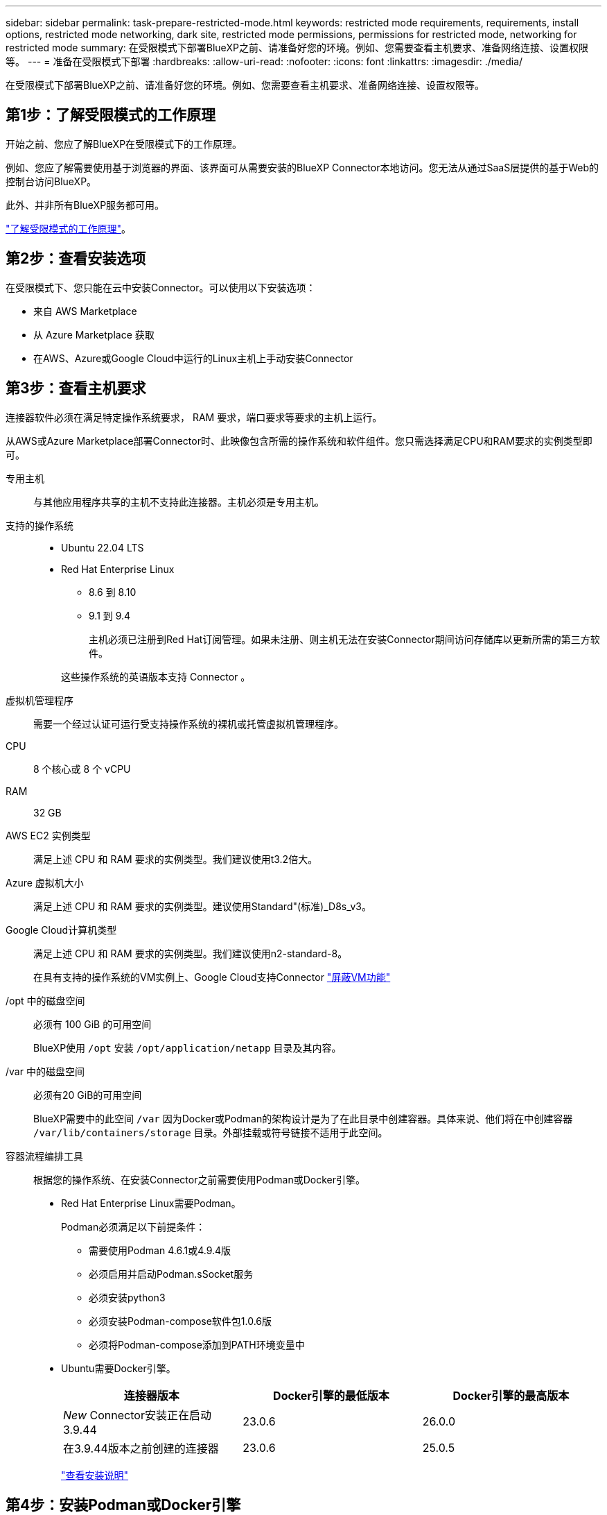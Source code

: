 ---
sidebar: sidebar 
permalink: task-prepare-restricted-mode.html 
keywords: restricted mode requirements, requirements, install options, restricted mode networking, dark site, restricted mode permissions, permissions for restricted mode, networking for restricted mode 
summary: 在受限模式下部署BlueXP之前、请准备好您的环境。例如、您需要查看主机要求、准备网络连接、设置权限等。 
---
= 准备在受限模式下部署
:hardbreaks:
:allow-uri-read: 
:nofooter: 
:icons: font
:linkattrs: 
:imagesdir: ./media/


[role="lead"]
在受限模式下部署BlueXP之前、请准备好您的环境。例如、您需要查看主机要求、准备网络连接、设置权限等。



== 第1步：了解受限模式的工作原理

开始之前、您应了解BlueXP在受限模式下的工作原理。

例如、您应了解需要使用基于浏览器的界面、该界面可从需要安装的BlueXP Connector本地访问。您无法从通过SaaS层提供的基于Web的控制台访问BlueXP。

此外、并非所有BlueXP服务都可用。

link:concept-modes.html["了解受限模式的工作原理"]。



== 第2步：查看安装选项

在受限模式下、您只能在云中安装Connector。可以使用以下安装选项：

* 来自 AWS Marketplace
* 从 Azure Marketplace 获取
* 在AWS、Azure或Google Cloud中运行的Linux主机上手动安装Connector




== 第3步：查看主机要求

连接器软件必须在满足特定操作系统要求， RAM 要求，端口要求等要求的主机上运行。

从AWS或Azure Marketplace部署Connector时、此映像包含所需的操作系统和软件组件。您只需选择满足CPU和RAM要求的实例类型即可。

专用主机:: 与其他应用程序共享的主机不支持此连接器。主机必须是专用主机。
支持的操作系统::
+
--
* Ubuntu 22.04 LTS
* Red Hat Enterprise Linux
+
** 8.6 到 8.10
** 9.1 到 9.4
+
主机必须已注册到Red Hat订阅管理。如果未注册、则主机无法在安装Connector期间访问存储库以更新所需的第三方软件。

+
这些操作系统的英语版本支持 Connector 。





--
虚拟机管理程序:: 需要一个经过认证可运行受支持操作系统的裸机或托管虚拟机管理程序。
CPU:: 8 个核心或 8 个 vCPU
RAM:: 32 GB
AWS EC2 实例类型:: 满足上述 CPU 和 RAM 要求的实例类型。我们建议使用t3.2倍大。
Azure 虚拟机大小:: 满足上述 CPU 和 RAM 要求的实例类型。建议使用Standard"(标准)_D8s_v3。
Google Cloud计算机类型:: 满足上述 CPU 和 RAM 要求的实例类型。我们建议使用n2-standard-8。
+
--
在具有支持的操作系统的VM实例上、Google Cloud支持Connector https://cloud.google.com/compute/shielded-vm/docs/shielded-vm["屏蔽VM功能"^]

--
/opt 中的磁盘空间:: 必须有 100 GiB 的可用空间
+
--
BlueXP使用 `/opt` 安装 `/opt/application/netapp` 目录及其内容。

--
/var 中的磁盘空间:: 必须有20 GiB的可用空间
+
--
BlueXP需要中的此空间 `/var` 因为Docker或Podman的架构设计是为了在此目录中创建容器。具体来说、他们将在中创建容器 `/var/lib/containers/storage` 目录。外部挂载或符号链接不适用于此空间。

--
容器流程编排工具:: 根据您的操作系统、在安装Connector之前需要使用Podman或Docker引擎。
+
--
[[podman-versions]]
* Red Hat Enterprise Linux需要Podman。
+
Podman必须满足以下前提条件：

+
** 需要使用Podman 4.6.1或4.9.4版
** 必须启用并启动Podman.sSocket服务
** 必须安装python3
** 必须安装Podman-compose软件包1.0.6版
** 必须将Podman-compose添加到PATH环境变量中


* Ubuntu需要Docker引擎。
+
[cols="3*"]
|===
| 连接器版本 | Docker引擎的最低版本 | Docker引擎的最高版本 


| _New_ Connector安装正在启动3.9.44 | 23.0.6 | 26.0.0 


| 在3.9.44版本之前创建的连接器 | 23.0.6 | 25.0.5 
|===
+
https://docs.docker.com/engine/install/["查看安装说明"^]



--




== 第4步：安装Podman或Docker引擎

如果您计划手动安装Connector软件、则需要通过安装Podman或Docker引擎来准备主机。

根据您的操作系统、在安装Connector之前需要使用Podman或Docker引擎。

* Red Hat Enterprise Linux 8和9需要Podman。
* Ubuntu需要Docker引擎。


.步骤
[role="tabbed-block"]
====
.Podman
--
安装支持的Podman版本。<<podman-versions,查看BlueXP  支持的Podman版本>>(英文)

.步骤
. 如果在主机上安装了Podman-Docker软件包、请将其删除。
+
[source, cli]
----
dnf remove podman-docker
rm /var/run/docker.sock
----
. 安装Podman。
+
Podman可从Red Hat Enterprise Linux官方存储库获得。

+
对于Red Hat Enterprise Linux 9：

+
[source, cli]
----
sudo dnf install podman-2:<version>
----
+
其中<version>是您正在安装的Podman的受支持版本。<<podman-versions,查看BlueXP  支持的Podman版本>>(英文)

+
对于Red Hat Enterprise Linux 8：

+
[source, cli]
----
sudo dnf install podman-3:<version>
----
+
其中<version>是您正在安装的Podman的受支持版本。<<podman-versions,查看BlueXP  支持的Podman版本>>(英文)

. 启用并启动Podman.sSocket服务。
+
[source, cli]
----
sudo systemctl enable --now podman.socket
----
. 安装python3.
+
[source, cli]
----
sudo dnf install python3
----
. 如果您的系统上尚未提供EPEL存储库包、请安装该软件包。
+
之所以需要执行此步骤、是因为可以从Enterprise Linux的额外软件包(EPEL)存储库中进行podman-compose。

+
对于Red Hat Enterprise Linux 9：

+
[source, cli]
----
sudo dnf install https://dl.fedoraproject.org/pub/epel/epel-release-latest-9.noarch.rpm
----
+
对于Red Hat Enterprise Linux 8：

+
[source, cli]
----
sudo dnf install https://dl.fedoraproject.org/pub/epel/epel-release-latest-8.noarch.rpm
----
. 安装podman-compose软件包1.0.6。
+
[source, cli]
----
sudo dnf install podman-compose-1.0.6
----
+

NOTE: 使用 `dnf install` 命令可满足向PATH环境变量添加Podman-compose的要求。安装命令会将podman-compose添加到/usr/bin中、该文件已包含在中 `secure_path` 选项。



--
.Docker 引擎
--
安装受支持的Docker引擎版本。<<podman-versions,查看BlueXP  支持的Docker引擎版本>>(英文)

.步骤
. 安装Docker引擎。
+
https://docs.docker.com/engine/install/["从Docker查看安装说明"^]

+
请务必按照以下步骤安装特定版本的Docker引擎。安装最新版本将安装BlueXP不支持的Docker版本。

. 确认Docker已启用且正在运行。
+
[source, cli]
----
sudo systemctl enable docker && sudo systemctl start docker
----


--
====


== 第5步：准备网络连接

设置您的网络，以便 Connector 可以管理公有云环境中的资源和流程。除了为Connector提供虚拟网络和子网之外、您还需要确保满足以下要求。

连接到目标网络:: Connector必须与您计划管理存储的位置建立网络连接。例如、您计划部署Cloud Volumes ONTAP 的VPC或vNet、或者您的内部ONTAP 集群所在的数据中心。
准备网络以供用户访问BlueXP控制台:: 在受限模式下、可从Connector访问BlueXP用户界面。在使用BlueXP用户界面时、它会与几个端点联系以完成数据管理任务。在BlueXP控制台中完成特定操作时、系统会从用户的计算机访问这些端点。
+
--
[cols="2*"]
|===
| 端点 | 目的 


| \https://signin.b2c.netapp.com | 需要更新NetApp 支持站点 (NSS)凭据或向BlueXP添加新的NSS凭据。 


| \https://netapp-cloud-account.auth0.com

\https://cdn.auth0.com

\https://services.cloud.netapp.com | 您的Web浏览器连接到这些端点、以便通过BlueXP集中进行用户身份验证。 


| \https://widget.intercom.io | 用于与 NetApp 云专家交流的产品内聊天。 
|===
--


在手动安装期间访问的端点:: 在您自己的Linux主机上手动安装Connector时、Connector安装程序需要在安装过程中访问以下URL：
+
--
* \https://support.netapp.com
* \https://mysupport.netapp.com
* \https://cloudmanager.cloud.netapp.com/tenancy
* \https://stream.cloudmanager.cloud.netapp.com
* \https://production-artifacts.cloudmanager.cloud.netapp.com
* \https://*.blob.core.windows.net
* \https://cloudmanagerinfraprod.azurecr.io
+
在Azure政府地区不需要此端点。

* \https://occmclientinfragov.azurecr.us
+
只有Azure政府区域才需要此端点。



主机可能会在安装期间尝试更新操作系统软件包。主机可以联系这些操作系统软件包的不同镜像站点。

--
用于日常操作的出站Internet访问:: 部署 Connector 的网络位置必须具有出站 Internet 连接。连接器需要通过出站 Internet 访问来联系以下端点，以便管理公有云环境中的资源和流程。
+
--
[cols="2a,1a"]
|===
| 端点 | 目的 


 a| 
AWS 服务（ AmazonAWS.com ）：

* 云形成
* 弹性计算云（ EC2 ）
* 身份和访问管理(IAM)
* 密钥管理服务（ KMS ）
* 安全令牌服务（ STS ）
* 简单存储服务 (S3)

 a| 
管理AWS中的资源。确切的端点取决于您使用的AWS区域。 https://docs.aws.amazon.com/general/latest/gr/rande.html["有关详细信息、请参见AWS文档"^]



 a| 
\https://management.azure.com
\https://login.microsoftonline.com
\https://blob.core.windows.net
\https://core.windows.net
 a| 
管理Azure公共区域中的资源。



 a| 
\https://management.usgovcloudapi.net
\https://login.microsoftonline.us
\https://blob.core.usgovcloudapi.net
\https://core.usgovcloudapi.net
 a| 
管理Azure政府区域中的资源。



 a| 
\https://management.chinacloudapi.cn
\https://login.chinacloudapi.cn
\https://blob.core.chinacloudapi.cn
\https://core.chinacloudapi.cn
 a| 
管理Azure中国地区的资源。



 a| 
\https://www.googleapis.com/compute/v1/
\https://compute.googleapis.com/compute/v1
\https://cloudresourcemanager.googleapis.com/v1/projects
\https://www.googleapis.com/compute/beta
\https://storage.googleapis.com/storage/v1
\https://www.googleapis.com/storage/v1
\https://iam.googleapis.com/v1
\https://cloudkms.googleapis.com/v1
\https://www.googleapis.com/deploymentmanager/v2/projects
 a| 
在Google Cloud中管理资源。



 a| 
https://support.netapp.com
https://mysupport.netapp.com
 a| 
获取许可信息并向 NetApp 支持部门发送 AutoSupport 消息。



 a| 
\https://*.api.bluexp.netapp.com

\https://api.bluexp.netapp.com

\https://*.cloudmanager.cloud.netapp.com

\https://cloudmanager.cloud.netapp.com

\https://netapp-cloud-account.auth0.com
 a| 
在BlueXP中提供SaaS功能和服务。

请注意、Connector目前正在联系cloudmanager.cloud.netapp.com"、但在即将发布的版本中、它将开始联系api.bluexp.netapp.com"。



 a| 
\https://*.blob.core.windows.net

\https://cloudmanagerinfraprod.azurecr.io
在Azure政府地区不需要此端点。

\https://occmclientinfragov.azurecr.us
只有Azure政府区域才需要此端点。
 a| 
升级 Connector 及其 Docker 组件。

|===
--


Azure中的公共IP地址:: 如果要对Azure中的Connector VM使用公共IP地址、则此IP地址必须使用基本SKU以确保BlueXP使用此公共IP地址。
+
--
image:screenshot-azure-sku.png["在Azure中创建新IP地址的屏幕截图、可用于在SKU字段的下选择基本。"]

如果改用标准SKU IP地址、则BlueXP将使用Connector的_private_ IP地址、而不是公共IP。如果用于访问BlueXP控制台的计算机无法访问该专用IP地址、则BlueXP控制台的操作将失败。

https://learn.microsoft.com/en-us/azure/virtual-network/ip-services/public-ip-addresses#sku["Azure文档：公共IP SKU"^]

--


代理服务器:: 如果您的组织需要为所有传出Internet流量部署代理服务器、请获取有关HTTP或HTTPS代理的以下信息。您需要在安装期间提供此信息。请注意、BlueXP不支持透明代理服务器。
+
--
* IP 地址
* 凭据
* HTTPS证书


--


端口:: 除非您启动连接器或将连接器用作代理将AutoSupport消息从Cloud Volumes ONTAP发送到NetApp支持、否则不会有传入连接器的流量。
+
--
* 通过 HTTP （ 80 ）和 HTTPS （ 443 ），您可以访问本地 UI ，在极少数情况下，您可以使用此界面。
* 只有在需要连接到主机进行故障排除时，才需要使用 SSH （ 22 ）。
* 如果您在出站Internet连接不可用的子网中部署Cloud Volumes ONTAP 系统、则需要通过端口3128进行入站连接。
+
如果Cloud Volumes ONTAP系统没有用于发送AutoSupport消息的出站Internet连接、BlueXP会自动将这些系统配置为使用连接器附带的代理服务器。唯一的要求是确保Connector的安全组允许通过端口3128进行入站连接。部署Connector后、您需要打开此端口。



--


启用NTP:: 如果您计划使用BlueXP分类来扫描公司数据源、则应在BlueXP Connector系统和BlueXP分类系统上启用网络时间协议(Network Time Protocol、NTP)服务、以便在系统之间同步时间。 https://docs.netapp.com/us-en/bluexp-classification/concept-cloud-compliance.html["了解有关BlueXP分类的更多信息"^]
+
--
如果您计划从云提供商的市场创建Connector、则需要在创建Connector后实施此网络连接要求。

--




== 第6步：准备云权限

要在虚拟网络中部署Cloud Volumes ONTAP 并使用BlueXP数据服务、BlueXP需要云提供商的权限。您需要在云提供商中设置权限、然后将这些权限与Connector关联。

要查看所需步骤、请选择要用于云提供商的身份验证选项。

[role="tabbed-block"]
====
.AWS IAM角色
--
使用IAM角色为Connector提供权限。

如果您要从AWS Marketplace创建Connector、则在启动EC2实例时、系统将提示您选择此IAM角色。

如果您要在自己的Linux主机上手动安装Connector、则需要将角色附加到EC2实例。

.步骤
. 登录到AWS控制台并导航到IAM服务。
. 创建策略：
+
.. 选择*策略>创建策略*。
.. 选择*。JSON*、然后复制并粘贴的内容 link:reference-permissions-aws.html["Connector的IAM策略"]。
.. 完成其余步骤以创建策略。


. 创建IAM角色：
+
.. 选择*角色>创建角色*。
.. 选择* AWS服务> EC2*。
.. 通过附加刚刚创建的策略来添加权限。
.. 完成其余步骤以创建角色。




.结果
现在、Connector EC2实例具有IAM角色。

--
.AWS访问密钥
--
为IAM用户设置权限和访问密钥。安装Connector并设置BlueXP后、您需要为BlueXP提供AWS访问密钥。

.步骤
. 登录到AWS控制台并导航到IAM服务。
. 创建策略：
+
.. 选择*策略>创建策略*。
.. 选择*。JSON*、然后复制并粘贴的内容 link:reference-permissions-aws.html["Connector的IAM策略"]。
.. 完成其余步骤以创建策略。
+
根据您计划使用的BlueXP服务、您可能需要创建第二个策略。

+
对于标准区域、权限会分布在两个策略中。由于AWS中受管策略的字符大小上限、因此需要使用两个策略。 link:reference-permissions-aws.html["详细了解Connector的IAM策略"]。



. 将策略附加到IAM用户。
+
** https://docs.aws.amazon.com/IAM/latest/UserGuide/id_roles_create.html["AWS 文档：创建 IAM 角色"^]
** https://docs.aws.amazon.com/IAM/latest/UserGuide/access_policies_manage-attach-detach.html["AWS 文档：添加和删除 IAM 策略"^]


. 确保用户具有可在安装Connector后添加到BlueXP的访问密钥。


.结果
现在，此帐户具有所需权限。

--
.Azure角色
--
使用所需权限创建Azure自定义角色。您将为Connector VM分配此角色。

请注意、您可以使用Azure门户、Azure PowerShell、Azure命令行界面或REST API创建Azure自定义角色。以下步骤显示了如何使用Azure命令行界面创建角色。如果您希望使用其他方法、请参见 https://learn.microsoft.com/en-us/azure/role-based-access-control/custom-roles#steps-to-create-a-custom-role["Azure 文档"^]

.步骤
. 如果您计划在自己的主机上手动安装软件、请在虚拟机上启用系统分配的托管身份、以便您可以通过自定义角色提供所需的Azure权限。
+
https://learn.microsoft.com/en-us/azure/active-directory/managed-identities-azure-resources/qs-configure-portal-windows-vm["Microsoft Azure文档：使用Azure门户为虚拟机上的Azure资源配置托管身份"^]

. 复制的内容 link:reference-permissions-azure.html["Connector的自定义角色权限"] 并将其保存在JSON文件中。
. 通过将 Azure 订阅 ID 添加到可分配范围来修改 JSON 文件。
+
您应添加要用于BlueXP的每个Azure订阅的ID。

+
* 示例 *

+
[source, json]
----
"AssignableScopes": [
"/subscriptions/d333af45-0d07-4154-943d-c25fbzzzzzzz",
"/subscriptions/54b91999-b3e6-4599-908e-416e0zzzzzzz",
"/subscriptions/398e471c-3b42-4ae7-9b59-ce5bbzzzzzzz"
----
. 使用 JSON 文件在 Azure 中创建自定义角色。
+
以下步骤介绍如何在 Azure Cloud Shell 中使用 Bash 创建角色。

+
.. start https://docs.microsoft.com/en-us/azure/cloud-shell/overview["Azure Cloud Shell"^] 并选择 Bash 环境。
.. 上传 JSON 文件。
+
image:screenshot_azure_shell_upload.png["Azure Cloud Shell 的屏幕截图，您可以在其中选择上传文件的选项。"]

.. 使用Azure命令行界面创建自定义角色：
+
[source, azurecli]
----
az role definition create --role-definition Connector_Policy.json
----




.结果
现在、您应该拥有一个名为BlueXP操作员的自定义角色、可以将该角色分配给Connector虚拟机。

--
.Azure服务主体
--
在Microsoft Entra ID中创建和设置服务主体、并获取BlueXP所需的Azure凭据。安装Connector并设置BlueXP后、您需要为BlueXP提供这些凭据。

.创建Microsoft Entra应用程序以实现基于角色的访问控制
. 确保您在Azure中拥有创建Active Directory应用程序和将应用程序分配给角色的权限。
+
有关详细信息，请参见 https://docs.microsoft.com/en-us/azure/active-directory/develop/howto-create-service-principal-portal#required-permissions/["Microsoft Azure 文档：所需权限"^]

. 从Azure门户中，打开*Microsoft Entra ID*服务。
+
image:screenshot_azure_ad.png["显示了 Microsoft Azure 中的 Active Directory 服务。"]

. 在菜单中、选择*应用程序注册*。
. 选择*新建注册*。
. 指定有关应用程序的详细信息：
+
** * 名称 * ：输入应用程序的名称。
** *帐户类型*：选择帐户类型(任何将适用于BlueXP)。
** * 重定向 URI* ：可以将此字段留空。


. 选择 * 注册 * 。
+
您已创建 AD 应用程序和服务主体。



.将应用程序分配给角色
. 创建自定义角色：
+
请注意、您可以使用Azure门户、Azure PowerShell、Azure命令行界面或REST API创建Azure自定义角色。以下步骤显示了如何使用Azure命令行界面创建角色。如果您希望使用其他方法、请参见 https://learn.microsoft.com/en-us/azure/role-based-access-control/custom-roles#steps-to-create-a-custom-role["Azure 文档"^]

+
.. 复制的内容 link:reference-permissions-azure.html["Connector的自定义角色权限"] 并将其保存在JSON文件中。
.. 通过将 Azure 订阅 ID 添加到可分配范围来修改 JSON 文件。
+
您应该为每个 Azure 订阅添加 ID 、用户将从中创建 Cloud Volumes ONTAP 系统。

+
* 示例 *

+
[source, json]
----
"AssignableScopes": [
"/subscriptions/d333af45-0d07-4154-943d-c25fbzzzzzzz",
"/subscriptions/54b91999-b3e6-4599-908e-416e0zzzzzzz",
"/subscriptions/398e471c-3b42-4ae7-9b59-ce5bbzzzzzzz"
----
.. 使用 JSON 文件在 Azure 中创建自定义角色。
+
以下步骤介绍如何在 Azure Cloud Shell 中使用 Bash 创建角色。

+
*** start https://docs.microsoft.com/en-us/azure/cloud-shell/overview["Azure Cloud Shell"^] 并选择 Bash 环境。
*** 上传 JSON 文件。
+
image:screenshot_azure_shell_upload.png["Azure Cloud Shell 的屏幕截图，您可以在其中选择上传文件的选项。"]

*** 使用Azure命令行界面创建自定义角色：
+
[source, azurecli]
----
az role definition create --role-definition Connector_Policy.json
----
+
现在、您应该拥有一个名为BlueXP操作员的自定义角色、可以将该角色分配给Connector虚拟机。





. 将应用程序分配给角色：
+
.. 从 Azure 门户中，打开 * 订阅 * 服务。
.. 选择订阅。
.. 选择*访问控制(IAM)>添加>添加角色分配*。
.. 在*角色*选项卡中、选择* BlueXP操作员*角色、然后选择*下一步*。
.. 在 * 成员 * 选项卡中，完成以下步骤：
+
*** 保持选中 * 用户，组或服务主体 * 。
*** 选择*选择成员*。
+
image:screenshot-azure-service-principal-role.png["Azure 门户的屏幕截图，显示向应用程序添加角色时的成员选项卡。"]

*** 搜索应用程序的名称。
+
以下是一个示例：

+
image:screenshot_azure_service_principal_role.png["Azure 门户的屏幕截图，其中显示了 Azure 门户中的添加角色分配表。"]

*** 选择应用程序并选择*选择*。
*** 选择 * 下一步 * 。


.. 选择*审核+分配*。
+
现在，服务主体具有部署 Connector 所需的 Azure 权限。

+
如果要从多个 Azure 订阅部署 Cloud Volumes ONTAP ，则必须将服务主体绑定到每个订阅。通过BlueXP、您可以选择要在部署Cloud Volumes ONTAP 时使用的订阅。





.添加 Windows Azure 服务管理 API 权限
. 在*Microsoft Entra ID*服务中，选择*App Registrations *并选择应用程序。
. 选择* API权限>添加权限*。
. 在 * Microsoft APIs* 下，选择 * Azure Service Management* 。
+
image:screenshot_azure_service_mgmt_apis.gif["Azure 门户的屏幕截图，其中显示了 Azure 服务管理 API 权限。"]

. 选择*以组织用户身份访问Azure服务管理*、然后选择*添加权限*。
+
image:screenshot_azure_service_mgmt_apis_add.gif["Azure 门户的屏幕截图，显示如何添加 Azure 服务管理 API 。"]



.获取应用程序的应用程序ID和目录ID
. 在*Microsoft Entra ID*服务中，选择*App Registrations *并选择应用程序。
. 复制 * 应用程序（客户端） ID* 和 * 目录（租户） ID* 。
+
image:screenshot_azure_app_ids.gif["显示Microsoft Entra Idy中应用程序的应用程序(客户端) ID和目录(租户) ID的屏幕截图。"]

+
将Azure帐户添加到BlueXP时、您需要提供应用程序(客户端) ID和目录(租户) ID。BlueXP使用ID以编程方式登录。



.创建客户端密钥
. 打开*Microsoft Entra ID*服务。
. 选择*应用程序注册*并选择您的应用程序。
. 选择*证书和机密>新客户端机密*。
. 提供密钥和持续时间的问题描述。
. 选择 * 添加 * 。
. 复制客户端密钥的值。
+
image:screenshot_azure_client_secret.gif["Azure门户的屏幕截图、其中显示了Microsoft Entra服务主体的客户端密钥。"]

+
现在、您有了一个客户端密钥、BlueXP可以使用它通过Microsoft Entra ID进行身份验证。



.结果
此时，您的服务主体已设置完毕，您应已复制应用程序（客户端） ID ，目录（租户） ID 和客户端密钥值。添加Azure帐户时、您需要在BlueXP中输入此信息。

--
.Google Cloud服务帐户
--
创建一个角色并将其应用于要用于Connector VM实例的服务帐户。

.步骤
. 在Google Cloud中创建自定义角色：
+
.. 创建包含中定义的权限的YAML文件 link:reference-permissions-gcp.html["适用于Google Cloud的连接器策略"]。
.. 从Google Cloud激活Cloud Shell。
.. 上传包含Connector所需权限的YAML文件。
.. 使用创建自定义角色 `gcloud iam roles create` 命令：
+
以下示例将在项目级别创建一个名为"connector"的角色：

+
[source, gcloud]
----
gcloud iam roles create connector --project=myproject --file=connector.yaml
----
+
https://cloud.google.com/iam/docs/creating-custom-roles#iam-custom-roles-create-gcloud["Google Cloud文档：创建和管理自定义角色"^]



. 在Google Cloud中创建服务帐户：
+
.. 从IAM和Admin服务中，选择*服务帐户>创建服务帐户*。
.. 输入服务帐户详细信息，然后选择*创建并继续*。
.. 选择刚刚创建的角色。
.. 完成其余步骤以创建角色。
+
https://cloud.google.com/iam/docs/creating-managing-service-accounts#creating_a_service_account["Google Cloud文档：创建服务帐户"^]





.结果
现在、您可以为Connector VM实例分配一个服务帐户。

--
====


== 第7步：启用Google Cloud API

要在Google Cloud中部署Cloud Volumes ONTAP 、需要使用多个API。

.步骤
. https://cloud.google.com/apis/docs/getting-started#enabling_apis["在项目中启用以下 Google Cloud API"^]
+
** Cloud Deployment Manager V2 API
** 云日志记录 API
** Cloud Resource Manager API
** 计算引擎 API
** 身份和访问管理（ IAM ） API
** 云密钥管理服务(KMS) API
+
(仅当您计划将BlueXP备份和恢复与客户管理的加密密钥(CMDK)结合使用时才需要)





